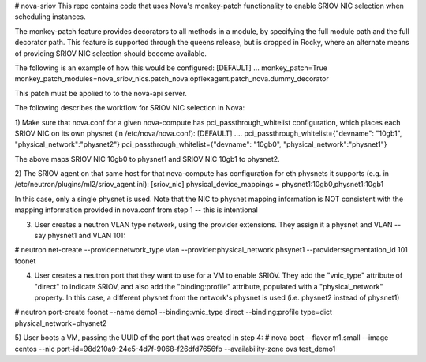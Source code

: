 # nova-sriov
This repo contains code that uses Nova's monkey-patch functionality to
enable SRIOV NIC selection when scheduling instances.

The monkey-patch feature provides decorators to all methods in a module, by specifying
the full module path and the full decorator path.  This feature is supported through
the queens release, but is dropped in Rocky, where an alternate means of providing
SRIOV NIC selection should become available.

The following is an example of how this would be configured:
[DEFAULT]
...
monkey_patch=True
monkey_patch_modules=nova_sriov_nics.patch_nova:opflexagent.patch_nova.dummy_decorator

This patch must be applied to to the nova-api server.

The following describes the workflow for SRIOV NIC selection in Nova:

1) Make sure that nova.conf for a given nova-compute has pci_passthrough_whitelist configuration, which places each SRIOV NIC on its own physnet (in /etc/nova/nova.conf):
[DEFAULT]
....
pci_passthrough_whitelist={"devname": "10gb1", "physical_network":"physnet2"}
pci_passthrough_whitelist={"devname": "10gb0", "physical_network":"physnet1"}

The above maps SRIOV NIC 10gb0 to physnet1 and SRIOV NIC 10gb1 to physnet2.

2) The SRIOV agent on that same host for that nova-compute has configuration for eth physnets it supports (e.g. in /etc/neutron/plugins/ml2/sriov_agent.ini):
[sriov_nic]
physical_device_mappings = physnet1:10gb0,physnet1:10gb1

In this case, only a single physnet is used. Note that the NIC to physnet mapping information is NOT consistent with the mapping information provided in nova.conf from step 1 -- this is intentional

3) User creates a neutron VLAN type network, using the provider extensions. They assign it a physnet and VLAN -- say physnet1 and VLAN 101:

# neutron net-create --provider:network_type vlan --provider:physical_network phsynet1 --provider:segmentation_id 101 foonet

4) User creates a neutron port that they want to use for a VM to enable SRIOV. They add the "vnic_type" attribute of "direct" to indicate SRIOV, and also add the "binding:profile" attribute, populated with a "physical_network" property. In this case, a different physnet from the network's physnet is used (i.e. physnet2 instead of physnet1)

# neutron port-create foonet --name demo1 --binding:vnic_type direct --binding:profile type=dict physical_network=physnet2

5) User boots a VM, passing the UUID of the port that was created in step 4:
# nova boot --flavor m1.small --image centos --nic port-id=98d210a9-24e5-4d7f-9068-f26dfd7656fb  --availability-zone ovs test_demo1
